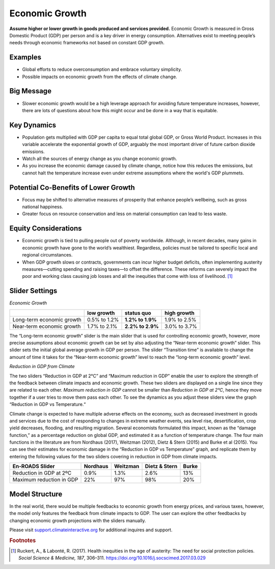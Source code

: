 |imgEconGrowthIcon| Economic Growth
===================================

**Assume higher or lower growth in goods produced and services provided.** Economic Growth is measured in Gross Domestic Product (GDP) per person and is a key driver in energy consumption. Alternatives exist to meeting people’s needs through economic frameworks not based on constant GDP growth.

Examples
--------

* Global efforts to reduce overconsumption and embrace voluntary simplicity.

* Possible impacts on economic growth from the effects of climate change.

Big Message
-----------

* Slower economic growth would be a high leverage approach for avoiding future temperature increases, however, there are lots of questions about how this might occur and be done in a way that is equitable.

Key Dynamics
------------

* Population gets multiplied with GDP per capita to equal total global GDP, or Gross World Product. Increases in this variable accelerate the exponential growth of GDP, arguably the most important driver of future carbon dioxide emissions.

* Watch all the sources of energy change as you change economic growth.

* As you increase the economic damage caused by climate change, notice how this reduces the emissions, but cannot halt the temperature increase even under extreme assumptions where the world's GDP plummets. 

Potential Co-Benefits of Lower Growth
--------------------------------------
•	Focus may be shifted to alternative measures of prosperity that enhance people’s wellbeing, such as gross national happiness. 
•	Greater focus on resource conservation and less on material consumption can lead to less waste.

Equity Considerations 
----------------------
•	Economic growth is tied to pulling people out of poverty worldwide. Although, in recent decades, many gains in economic growth have gone to the world’s wealthiest. Regardless, policies must be tailored to specific local and regional circumstances. 
•	When GDP growth slows or contracts, governments can incur higher budget deficits, often implementing austerity measures—cutting spending and raising taxes—to offset the difference. These reforms can severely impact the poor and working class causing job losses and all the inequities that come with loss of livelihood. [#econgrowthfn1]_

Slider Settings
---------------

*Economic Growth*

============================= ============ ================ ============
\                             low growth   **status quo**   high growth
============================= ============ ================ ============
Long-term economic growth     0.5% to 1.2% **1.2% to 1.9%** 1.9% to 2.5%

Near-term economic growth     1.7% to 2.1% **2.2% to 2.9%** 3.0% to 3.7%
============================= ============ ================ ============

The “Long-term economic growth” slider is the main slider that is used for controlling economic growth, however, more precise assumptions about economic growth can be set by also adjusting the “Near-term economic growth” slider. This slider sets the initial global average growth in GDP per person. The slider “Transition time” is available to change the amount of time it takes for the “Near-term economic growth” level to reach the “long-term economic growth” level. 

*Reduction in GDP from Climate*

The two sliders “Reduction in GDP at 2°C” and “Maximum reduction in GDP” enable the user to explore the strength of the feedback between climate impacts and economic growth. These two sliders are displayed on a single line since they are related to each other. *Maximum reduction in GDP* cannot be smaller than *Reduction in GDP at 2°C*, hence they move together if a user tries to move them pass each other. To see the dynamics as you adjust these sliders view the graph “Reduction in GDP vs Temperature.“ 

Climate change is expected to have multiple adverse effects on the economy, such as decreased investment in goods and services due to the cost of responding to changes in extreme weather events, sea level rise, desertification, crop yield decreases, flooding, and resulting migration. Several economists formulated this impact, known as the “damage function,” as a percentage reduction on global GDP, and estimated it as a function of temperature change. The four main functions in the literature are from Nordhaus (2017), Weitzman (2012), Dietz & Stern (2015) and Burke et al (2015). You can see their estimates for economic damage in the “Reduction in GDP vs Temperature” graph, and replicate them by entering the following values for the two sliders covering in reduction in GDP from climate impacts. 

============================= ============ ================ ============== ========
En-ROADS Slider               Nordhaus     Weitzman         Dietz & Stern  Burke                
============================= ============ ================ ============== ========
Reduction in GDP at 2ºC       0.9%         1.3%             2.6%           13%
Maximum reduction in GDP      22%          97%              98%            20%
============================= ============ ================ ============== ========


Model Structure
---------------

In the real world, there would be multiple feedbacks to economic growth from energy prices, and various taxes, however, the model only features the feedback from climate impacts to GDP. The user can explore the other feedbacks by changing economic growth projections with the sliders manually.

Please visit `support.climateinteractive.org <https://support.climateinteractive.org>`_ for additional inquires and support.

.. rubric:: Footnotes

.. [#econgrowthfn1] Ruckert, A., & Labonté, R. (2017). Health inequities in the age of austerity: The need for social protection policies. *Social Science & Medicine, 187*, 306–311. https://doi.org/10.1016/j.socscimed.2017.03.029 

.. SUBSTITUTIONS SECTION

.. |imgEconGrowthIcon| image:: ../images/icons/econ_icon.png
   :width: 0.56702in
   :height: 0.49385in
